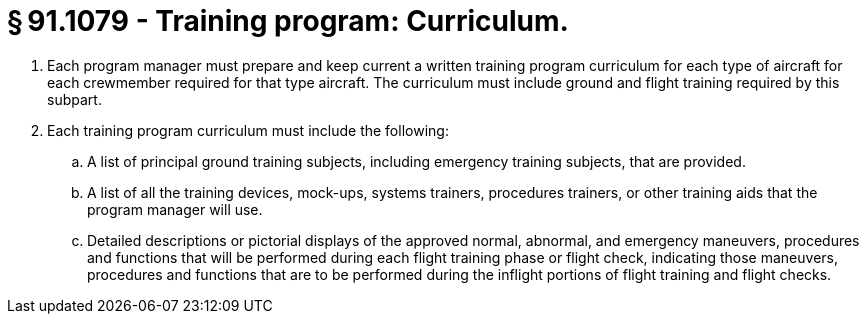 # § 91.1079 - Training program: Curriculum.

[start=1,loweralpha]
. Each program manager must prepare and keep current a written training program curriculum for each type of aircraft for each crewmember required for that type aircraft. The curriculum must include ground and flight training required by this subpart.
. Each training program curriculum must include the following:
[start=1,arabic]
.. A list of principal ground training subjects, including emergency training subjects, that are provided.
.. A list of all the training devices, mock-ups, systems trainers, procedures trainers, or other training aids that the program manager will use.
.. Detailed descriptions or pictorial displays of the approved normal, abnormal, and emergency maneuvers, procedures and functions that will be performed during each flight training phase or flight check, indicating those maneuvers, procedures and functions that are to be performed during the inflight portions of flight training and flight checks.

